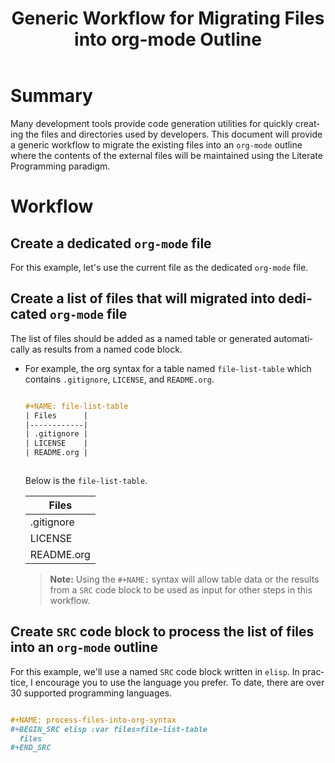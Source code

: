 #+TITLE: Generic Workflow for Migrating Files into org-mode Outline

* Summary

Many development tools provide code generation utilities for quickly creating the files and directories used by developers. This document will provide a generic workflow to migrate the existing files into an =org-mode= outline where the contents of the external files will be maintained using the Literate Programming paradigm.

* Workflow

** Create a dedicated =org-mode= file

For this example, let's use the current file as the dedicated =org-mode= file.

** Create a list of files that will migrated into dedicated =org-mode= file

The list of files should be added as a named table or generated automatically as results from a named code block.

  - For example, the org syntax for a table named =file-list-table= which contains =.gitignore=, =LICENSE=, and =README.org=.
    
    #+NAME: create-file-list-table
    #+BEGIN_SRC org :exports code :results drawer replace 

      ,#+NAME: file-list-table
      | Files      |
      |------------|
      | .gitignore |
      | LICENSE    |
      | README.org |


   #+END_SRC

   Below is the =file-list-table=.

   #+RESULTS: create-file-list-table
   :RESULTS:

   #+NAME: file-list-table
   | Files      |
   |------------|
   | .gitignore |
   | LICENSE    |
   | README.org |

   :END:

   #+BEGIN_QUOTE
     *Note:* Using the ~#+NAME:~ syntax will allow table data or the results from a =SRC= code block to be used as input for other steps in this workflow.
   #+END_QUOTE

** Create =SRC= code block to process the list of files into an =org-mode= outline

For this example, we'll use a named =SRC= code block written in =elisp=. In practice, I encourage you to use the language you prefer. To date, there are over 30 supported programming languages.

#+BEGIN_SRC org :exports code :results drawer replace 

  ,#+NAME: process-files-into-org-syntax
  ,#+BEGIN_SRC elisp :var files=file-list-table
    files
  ,#+END_SRC


#+END_SRC

#+RESULTS:
:RESULTS:

#+NAME: process-files-into-org-syntax
#+BEGIN_SRC elisp :var files=file-list-table
  files
#+END_SRC

#+RESULTS: process-files-into-org-syntax
| .gitignore |
| LICENSE    |
| README.org |

:END:



* Export Settings                                                  :noexport:

#+OPTIONS: ':nil *:t -:t ::t <:t H:3 \n:nil ^:{} arch:headline
#+OPTIONS: author:nil broken-links:nil c:nil creator:nil
#+OPTIONS: d:(not "LOGBOOK") date:t e:t email:nil f:t inline:t num:nil
#+OPTIONS: p:nil pri:nil prop:nil stat:t tags:t tasks:t tex:t
#+OPTIONS: timestamp:t title:t toc:nil todo:t |:t

#+LANGUAGE: en
#+SELECT_TAGS: export
#+EXCLUDE_TAGS: noexport

#
# Add Fix for org-ruby support
#

#+EXPORT_SELECT_TAGS: export
#+EXPORT_EXCLUDE_TAGS: noexport


